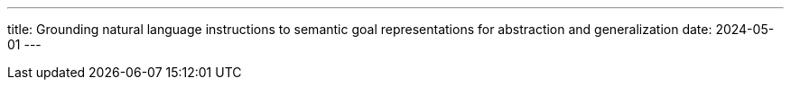 ---
title: Grounding natural language instructions to semantic goal representations for abstraction and generalization
date: 2024-05-01
---
